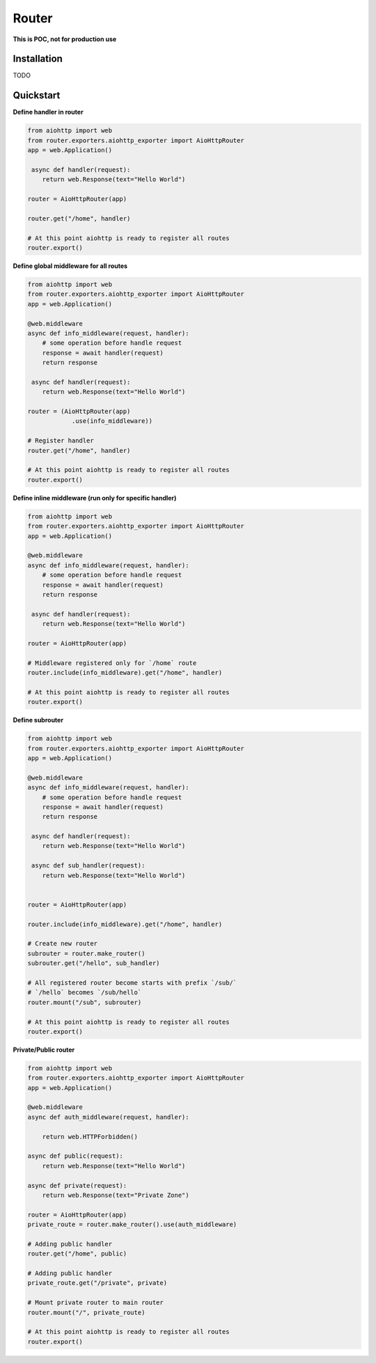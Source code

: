 Router
========
.. image:: https://img.shields.io/travis/com/bruziev/router.svg?style=flat-square
        :target: https://travis-ci.com/bruziev/router
.. image:: https://img.shields.io/codecov/c/github/bruziev/router.svg?style=flat-square
        :target: https://codecov.io/gh/bruziev/router



**This is POC, not for production use**

Installation
------------
TODO

Quickstart
----------

**Define handler in router**

.. code-block:: python

    from aiohttp import web
    from router.exporters.aiohttp_exporter import AioHttpRouter
    app = web.Application()

     async def handler(request):
        return web.Response(text="Hello World")

    router = AioHttpRouter(app)

    router.get("/home", handler)

    # At this point aiohttp is ready to register all routes
    router.export()


**Define global middleware for all routes**

.. code-block:: python

    from aiohttp import web
    from router.exporters.aiohttp_exporter import AioHttpRouter
    app = web.Application()

    @web.middleware
    async def info_middleware(request, handler):
        # some operation before handle request
        response = await handler(request)
        return response

     async def handler(request):
        return web.Response(text="Hello World")

    router = (AioHttpRouter(app)
                .use(info_middleware))

    # Register handler
    router.get("/home", handler)

    # At this point aiohttp is ready to register all routes
    router.export()


**Define inline middleware (run only for specific handler)**

.. code-block:: python

    from aiohttp import web
    from router.exporters.aiohttp_exporter import AioHttpRouter
    app = web.Application()

    @web.middleware
    async def info_middleware(request, handler):
        # some operation before handle request
        response = await handler(request)
        return response

     async def handler(request):
        return web.Response(text="Hello World")

    router = AioHttpRouter(app)
    
    # Middleware registered only for `/home` route
    router.include(info_middleware).get("/home", handler)

    # At this point aiohttp is ready to register all routes
    router.export()

**Define subrouter**

.. code-block:: python

    from aiohttp import web
    from router.exporters.aiohttp_exporter import AioHttpRouter
    app = web.Application()

    @web.middleware
    async def info_middleware(request, handler):
        # some operation before handle request
        response = await handler(request)
        return response

     async def handler(request):
        return web.Response(text="Hello World")

     async def sub_handler(request):
        return web.Response(text="Hello World")


    router = AioHttpRouter(app)

    router.include(info_middleware).get("/home", handler)
    
    # Create new router
    subrouter = router.make_router()
    subrouter.get("/hello", sub_handler)

    # All registered router become starts with prefix `/sub/` 
    # `/hello` becomes `/sub/hello`
    router.mount("/sub", subrouter)

    # At this point aiohttp is ready to register all routes
    router.export()

**Private/Public router**

.. code-block:: python

    from aiohttp import web
    from router.exporters.aiohttp_exporter import AioHttpRouter
    app = web.Application()

    @web.middleware
    async def auth_middleware(request, handler):

        return web.HTTPForbidden()

    async def public(request):
        return web.Response(text="Hello World")

    async def private(request):
        return web.Response(text="Private Zone")

    router = AioHttpRouter(app)
    private_route = router.make_router().use(auth_middleware)

    # Adding public handler
    router.get("/home", public)
    
    # Adding public handler
    private_route.get("/private", private)
    
    # Mount private router to main router
    router.mount("/", private_route)

    # At this point aiohttp is ready to register all routes
    router.export()

